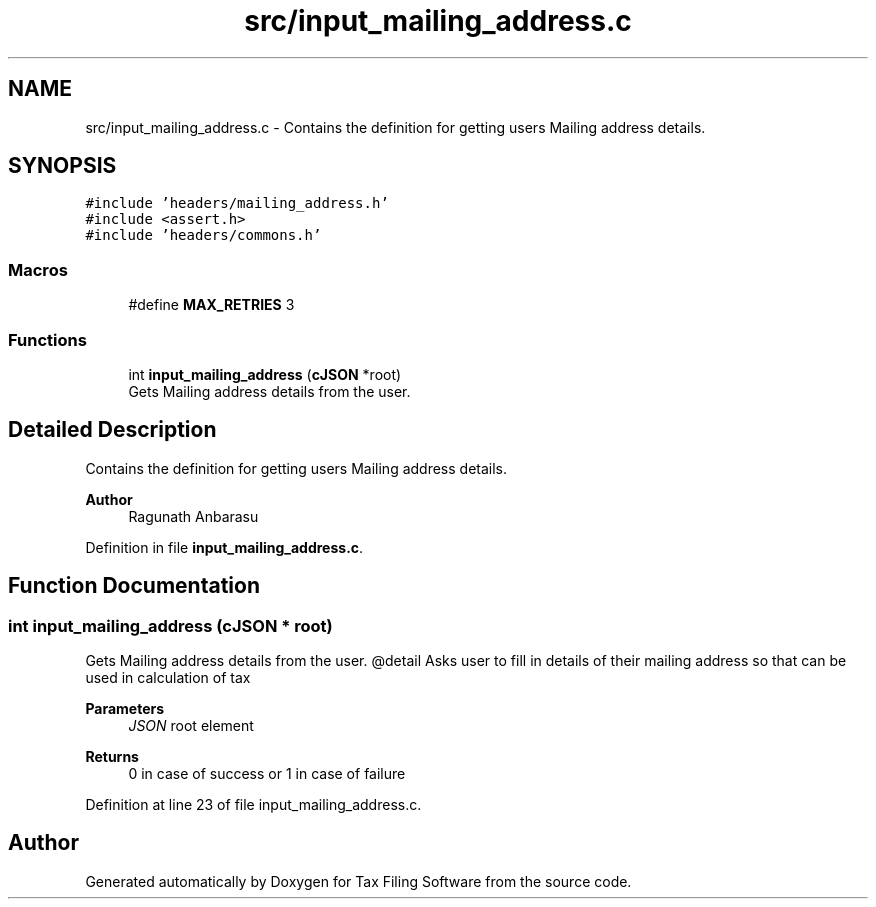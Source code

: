 .TH "src/input_mailing_address.c" 3 "Sat Dec 19 2020" "Version 1.0" "Tax Filing Software" \" -*- nroff -*-
.ad l
.nh
.SH NAME
src/input_mailing_address.c \- Contains the definition for getting users Mailing address details\&.  

.SH SYNOPSIS
.br
.PP
\fC#include 'headers/mailing_address\&.h'\fP
.br
\fC#include <assert\&.h>\fP
.br
\fC#include 'headers/commons\&.h'\fP
.br

.SS "Macros"

.in +1c
.ti -1c
.RI "#define \fBMAX_RETRIES\fP   3"
.br
.in -1c
.SS "Functions"

.in +1c
.ti -1c
.RI "int \fBinput_mailing_address\fP (\fBcJSON\fP *root)"
.br
.RI "Gets Mailing address details from the user\&. "
.in -1c
.SH "Detailed Description"
.PP 
Contains the definition for getting users Mailing address details\&. 


.PP
\fBAuthor\fP
.RS 4
Ragunath Anbarasu 
.RE
.PP

.PP
Definition in file \fBinput_mailing_address\&.c\fP\&.
.SH "Function Documentation"
.PP 
.SS "int input_mailing_address (\fBcJSON\fP * root)"

.PP
Gets Mailing address details from the user\&. @detail Asks user to fill in details of their mailing address so that can be used in calculation of tax
.PP
\fBParameters\fP
.RS 4
\fIJSON\fP root element
.RE
.PP
\fBReturns\fP
.RS 4
0 in case of success or 1 in case of failure 
.RE
.PP

.PP
Definition at line 23 of file input_mailing_address\&.c\&.
.SH "Author"
.PP 
Generated automatically by Doxygen for Tax Filing Software from the source code\&.
